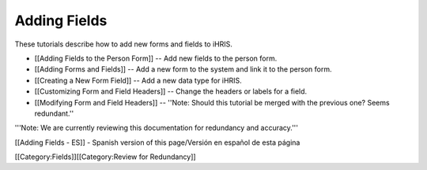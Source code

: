 Adding Fields
=============

These tutorials describe how to add new forms and fields to iHRIS.

* [[Adding Fields to the Person Form]] -- Add new fields to the person form.
* [[Adding Forms and Fields]] -- Add a new form to the system and link it to the person form.
* [[Creating a New Form Field]] -- Add a new data type for iHRIS.
* [[Customizing Form and Field Headers]]  -- Change the headers or labels for a field.
* [[Modifying Form and Field Headers]] -- ''Note: Should this tutorial be merged with the previous one? Seems redundant.''

'''Note: We are currently reviewing this documentation for redundancy and accuracy.'''

[[Adding Fields - ES]] - Spanish version of this page/Versión en español de esta página

[[Category:Fields]][[Category:Review for Redundancy]]
